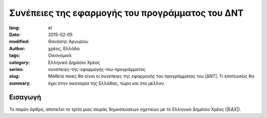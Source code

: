 ################################################
Συνέπειες της εφαρμογής του προγράμματος του ΔΝΤ
################################################

:lang: el
:date: 2015-02-05
:modified:
:author: Θανάσης Αργυρίου
:tags: χρέος, Ελλάδα
:category: Οικονομικά
:series: Ελληνικό Δημόσιο Χρέος
:slug: συνέπειες-της-εφαρμογής-του-προγράμματος
:summary: Μάθετε ποιες θα είναι οι συνέπειες της εφαρμογής του προγράμματος του |ΔΝΤ|.
          Τι επιπτώσεις θα έχει στην οικονομία της Ελλάδας, τώρα και στο μέλλον.

Εισαγωγή
--------

Το παρόν άρθρο, αποτελεί το τρίτο μιας σειράς δημοσιεύσεων σχετικών με το Ελληνικό Δημόσιο Χρέος
(|ΕΔΧ|).

.. |ΕΚΤ| replace:: :abbr:`ΕΚΤ (Ευρωπαϊκή Κεντρική Τράπεζα)`
.. |ΕΔΧ| replace:: :abbr:`ΕΔΧ (Ελληνικό Δημόσιο Χρέος)`
.. |ΔΝΤ| replace:: :abbr:`ΔΝΤ (Διεθνές Νομισματικό Ταμείο)`
